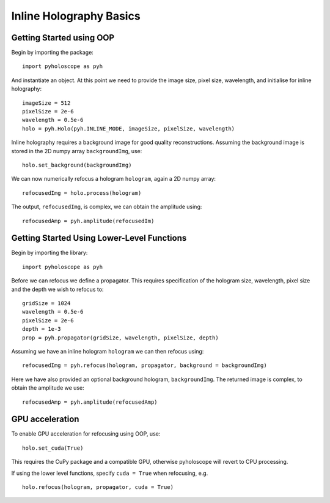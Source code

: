 --------------------------------
Inline Holography Basics
--------------------------------

^^^^^^^^^^^^^^^^^^^^^^^^^
Getting Started using OOP
^^^^^^^^^^^^^^^^^^^^^^^^^

Begin by importing the package::

    import pyholoscope as pyh
    
And instantiate an object. At this point we need to provide the image size, pixel size, wavelength, and initialise for inline holography::

    imageSize = 512
    pixelSize = 2e-6
    wavelength = 0.5e-6
    holo = pyh.Holo(pyh.INLINE_MODE, imageSize, pixelSize, wavelength)
    
Inline holography requires a background image for good quality reconstructions. Assuming the 
background image is stored in the 2D numpy array ``backgroundImg``, use::

    holo.set_background(backgroundImg)
    
We can now numerically refocus a hologram ``hologram``, again a 2D numpy array::

    refocusedImg = holo.process(hologram)

The output, ``refocusedImg``, is complex, we can obtain the amplitude using::

    refocusedAmp = pyh.amplitude(refocusedIm)
    
    
^^^^^^^^^^^^^^^^^^^^^^^^^^^^^^^^^^^^^^^^^^^^
Getting Started Using Lower-Level Functions
^^^^^^^^^^^^^^^^^^^^^^^^^^^^^^^^^^^^^^^^^^^^

Begin by importing the library::
    
    import pyholoscope as pyh

Before we can refocus we define a propagator. This requires specification of the hologram size, wavelength, pixel size and the depth we wish to refocus to::

    gridSize = 1024
    wavelength = 0.5e-6
    pixelSize = 2e-6
    depth = 1e-3
    prop = pyh.propagator(gridSize, wavelength, pixelSize, depth)

Assuming we have an inline hologram ``hologram`` we can then refocus using::

    refocusedImg = pyh.refocus(hologram, propagator, background = backgroundImg)

Here we have also provided an optional background hologram, ``backgroundImg``. The returned image is complex, to obtain the amplitude we use::

    refocusedAmp = pyh.amplitude(refocusedAmp)
    
        
^^^^^^^^^^^^^^^^
GPU acceleration
^^^^^^^^^^^^^^^^
To enable GPU acceleration for refocusing using OOP, use::

    holo.set_cuda(True)

This requires the CuPy package and a compatible GPU, otherwise pyholoscope will revert to CPU processing.  

If using the lower level functions, specify ``cuda = True`` when refocusing, e.g. ::

    holo.refocus(hologram, propagator, cuda = True)

    
    
    